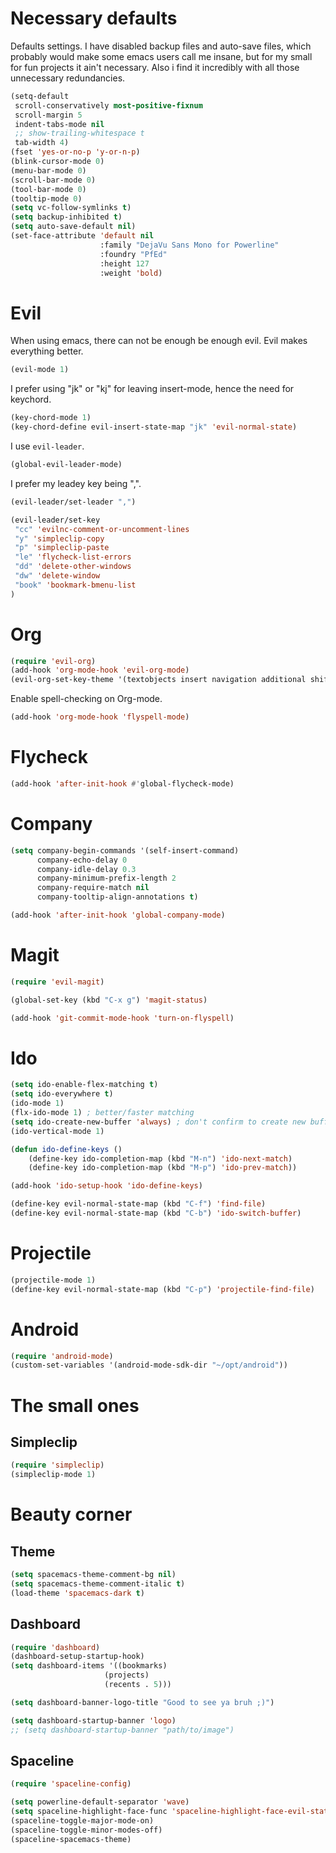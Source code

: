 #+OPTIONS: toc:nil num:nil

* Necessary defaults
  Defaults settings. I have disabled backup files and auto-save files, which probably would make some emacs users call me insane, but for my small for fun projects it ain't necessary.
  Also i find it incredibly with all those unnecessary redundancies.
  #+BEGIN_SRC emacs-lisp
  (setq-default
   scroll-conservatively most-positive-fixnum                               ;
   scroll-margin 5                                                          ;
   indent-tabs-mode nil                                                     ; Indent with spaces
   ;; show-trailing-whitespace t                                            ; Show trailing whitespace
   tab-width 4)                                                             ; Set tab width
  (fset 'yes-or-no-p 'y-or-n-p)                                             ; Changes yes-or-no to y-or-n
  (blink-cursor-mode 0)                                                     ; Stop cursor from blinking
  (menu-bar-mode 0)                                                         ; Remove menu-bar
  (scroll-bar-mode 0)                                                       ; Remove scroll-bar
  (tool-bar-mode 0)                                                         ; Remove tool-bar
  (tooltip-mode 0)                                                          ; Remove tooltip
  (setq vc-follow-symlinks t)                                               ; Follow symbolic links
  (setq backup-inhibited t)                                                 ; Disable backup files
  (setq auto-save-default nil)                                              ; Disable auto-save files
  (set-face-attribute 'default nil                                          ; Set default font
                      :family "DejaVu Sans Mono for Powerline"
                      :foundry "PfEd"
                      :height 127
                      :weight 'bold)
  #+END_SRC
* Evil
  When using emacs, there can not be enough be enough evil. Evil makes everything better.
  #+BEGIN_SRC emacs-lisp
  (evil-mode 1)
  #+END_SRC
  
  I prefer using "jk" or "kj" for leaving insert-mode, hence the need for keychord.
  #+BEGIN_SRC emacs-lisp
  (key-chord-mode 1)
  (key-chord-define evil-insert-state-map "jk" 'evil-normal-state)
  #+END_SRC

  I use =evil-leader=.
  #+BEGIN_SRC emacs-lisp
  (global-evil-leader-mode)
  #+END_SRC

  I prefer my leadey key being ",".
  #+BEGIN_SRC emacs-lisp
  (evil-leader/set-leader ",")
  
  (evil-leader/set-key
   "cc" 'evilnc-comment-or-uncomment-lines
   "y" 'simpleclip-copy
   "p" 'simpleclip-paste
   "le" 'flycheck-list-errors
   "dd" 'delete-other-windows
   "dw" 'delete-window
   "book" 'bookmark-bmenu-list
  )
  #+END_SRC
  
* Org
  #+BEGIN_SRC emacs-lisp
  (require 'evil-org)
  (add-hook 'org-mode-hook 'evil-org-mode)
  (evil-org-set-key-theme '(textobjects insert navigation additional shift todo heading))
  #+END_SRC
  
  Enable spell-checking on Org-mode.
  #+BEGIN_SRC emacs-lisp
  (add-hook 'org-mode-hook 'flyspell-mode) 
  #+END_SRC
* Flycheck
  #+BEGIN_SRC emacs-lisp
  (add-hook 'after-init-hook #'global-flycheck-mode)
  #+END_SRC
* Company
  #+BEGIN_SRC emacs-lisp
  (setq company-begin-commands '(self-insert-command)
        company-echo-delay 0
        company-idle-delay 0.3
        company-minimum-prefix-length 2
  		company-require-match nil
  		company-tooltip-align-annotations t)
  
  (add-hook 'after-init-hook 'global-company-mode)
  #+END_SRC
* Magit
  #+BEGIN_SRC emacs-lisp
 (require 'evil-magit) 
  #+END_SRC

  #+BEGIN_SRC emacs-lisp
  (global-set-key (kbd "C-x g") 'magit-status) 
  #+END_SRC
  
  #+BEGIN_SRC emacs-lisp
 (add-hook 'git-commit-mode-hook 'turn-on-flyspell) 
  #+END_SRC
* Ido
  #+BEGIN_SRC emacs-lisp
  (setq ido-enable-flex-matching t)
  (setq ido-everywhere t)
  (ido-mode 1)
  (flx-ido-mode 1) ; better/faster matching
  (setq ido-create-new-buffer 'always) ; don't confirm to create new buffers
  (ido-vertical-mode 1)
  #+END_SRC

  #+BEGIN_SRC emacs-lisp
  (defun ido-define-keys ()
      (define-key ido-completion-map (kbd "M-n") 'ido-next-match)
      (define-key ido-completion-map (kbd "M-p") 'ido-prev-match))
	  
  (add-hook 'ido-setup-hook 'ido-define-keys)

  (define-key evil-normal-state-map (kbd "C-f") 'find-file)
  (define-key evil-normal-state-map (kbd "C-b") 'ido-switch-buffer)
  #+END_SRC
* Projectile
  #+BEGIN_SRC emacs-lisp
  (projectile-mode 1)
  (define-key evil-normal-state-map (kbd "C-p") 'projectile-find-file)
  #+END_SRC
* Android
  #+BEGIN_SRC emacs-lisp
  (require 'android-mode)
  (custom-set-variables '(android-mode-sdk-dir "~/opt/android"))
  #+END_SRC
* The small ones
** Simpleclip
   #+BEGIN_SRC emacs-lisp
   (require 'simpleclip)
   (simpleclip-mode 1)
   #+END_SRC
* Beauty corner
** Theme
   #+BEGIN_SRC emacs-lisp
   (setq spacemacs-theme-comment-bg nil)
   (setq spacemacs-theme-comment-italic t)
   (load-theme 'spacemacs-dark t)
   #+END_SRC
** Dashboard
   #+BEGIN_SRC emacs-lisp
   (require 'dashboard)
   (dashboard-setup-startup-hook)
   (setq dashboard-items '((bookmarks)
   						(projects)
   						(recents . 5)))
   #+END_SRC
   
   #+BEGIN_SRC emacs-lisp
   (setq dashboard-banner-logo-title "Good to see ya bruh ;)")
   #+END_SRC
   
   #+BEGIN_SRC emacs-lisp
   (setq dashboard-startup-banner 'logo)
   ;; (setq dashboard-startup-banner "path/to/image")
   #+END_SRC
** Spaceline
   #+BEGIN_SRC emacs-lisp
   (require 'spaceline-config)
   
   (setq powerline-default-separator 'wave)
   (setq spaceline-highlight-face-func 'spaceline-highlight-face-evil-state)
   (spaceline-toggle-major-mode-on)
   (spaceline-toggle-minor-modes-off)
   (spaceline-spacemacs-theme)
   #+END_SRC
